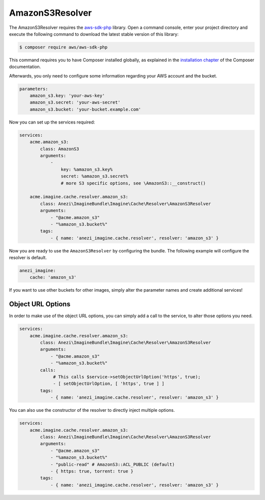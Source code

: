 AmazonS3Resolver
================

The AmazonS3Resolver requires the `aws-sdk-php`_ library. Open a command
console, enter your project directory and execute the following command to
download the latest stable version of this library:

.. code-block:: bash

    $ composer require aws/aws-sdk-php

This command requires you to have Composer installed globally, as explained
in the `installation chapter`_ of the Composer documentation.

Afterwards, you only need to configure some information regarding your AWS
account and the bucket.

.. code-block:: yaml

    parameters:
        amazon_s3.key: 'your-aws-key'
        amazon_s3.secret: 'your-aws-secret'
        amazon_s3.bucket: 'your-bucket.example.com'

Now you can set up the services required:

.. code-block:: yaml

    services:
        acme.amazon_s3:
            class: AmazonS3
            arguments:
                -
                    key: %amazon_s3.key%
                    secret: %amazon_s3.secret%
                    # more S3 specific options, see \AmazonS3::__construct()

        acme.imagine.cache.resolver.amazon_s3:
            class: Anezi\ImagineBundle\Imagine\Cache\Resolver\AmazonS3Resolver
            arguments:
                - "@acme.amazon_s3"
                - "%amazon_s3.bucket%"
            tags:
                - { name: 'anezi_imagine.cache.resolver', resolver: 'amazon_s3' }

Now you are ready to use the ``AmazonS3Resolver`` by configuring the bundle.
The following example will configure the resolver is default.

.. code-block:: yaml

    anezi_imagine:
        cache: 'amazon_s3'

If you want to use other buckets for other images, simply alter the parameter
names and create additional services!

Object URL Options
------------------

In order to make use of the object URL options, you can simply add a call to the
service, to alter those options you need.

.. code-block:: yaml

    services:
        acme.imagine.cache.resolver.amazon_s3:
            class: Anezi\ImagineBundle\Imagine\Cache\Resolver\AmazonS3Resolver
            arguments:
                - "@acme.amazon_s3"
                - "%amazon_s3.bucket%"
            calls:
                 # This calls $service->setObjectUrlOption('https', true);
                 - [ setObjectUrlOption, [ 'https', true ] ]
            tags:
                - { name: 'anezi_imagine.cache.resolver', resolver: 'amazon_s3' }

You can also use the constructor of the resolver to directly inject multiple
options.

.. code-block:: yaml

    services:
        acme.imagine.cache.resolver.amazon_s3:
            class: Anezi\ImagineBundle\Imagine\Cache\Resolver\AmazonS3Resolver
            arguments:
                - "@acme.amazon_s3"
                - "%amazon_s3.bucket%"
                - "public-read" # AmazonS3::ACL_PUBLIC (default)
                - { https: true, torrent: true }
            tags:
                - { name: 'anezi_imagine.cache.resolver', resolver: 'amazon_s3' }

.. _`aws-sdk-php`: https://github.com/amazonwebservices/aws-sdk-for-php
.. _`installation chapter`: https://getcomposer.org/doc/00-intro.md
